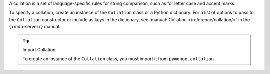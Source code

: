 A collation is a set of language-specific rules for string comparison, such as
for letter case and accent marks.

To specify a collation, create an instance of the ``Collation`` class or a Python dictionary.
For a list of options to pass to the ``Collation`` constructor or include as keys in the
dictionary, see :manual:`Collation </reference/collation/>` in the {+mdb-server+} manual.

.. tip:: Import Collation

   To create an instance of the ``Collation`` class, you must import it from
   ``pymongo.collation``. 